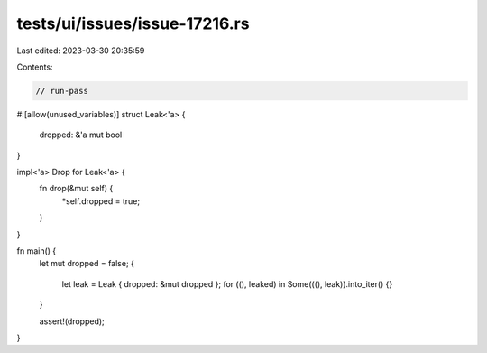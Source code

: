 tests/ui/issues/issue-17216.rs
==============================

Last edited: 2023-03-30 20:35:59

Contents:

.. code-block:: rs

    // run-pass
#![allow(unused_variables)]
struct Leak<'a> {
    dropped: &'a mut bool
}

impl<'a> Drop for Leak<'a> {
    fn drop(&mut self) {
        *self.dropped = true;
    }
}

fn main() {
    let mut dropped = false;
    {
        let leak = Leak { dropped: &mut dropped };
        for ((), leaked) in Some(((), leak)).into_iter() {}
    }

    assert!(dropped);
}



